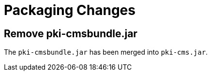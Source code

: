 = Packaging Changes =

== Remove pki-cmsbundle.jar ==

The `pki-cmsbundle.jar` has been merged into `pki-cms.jar`.
